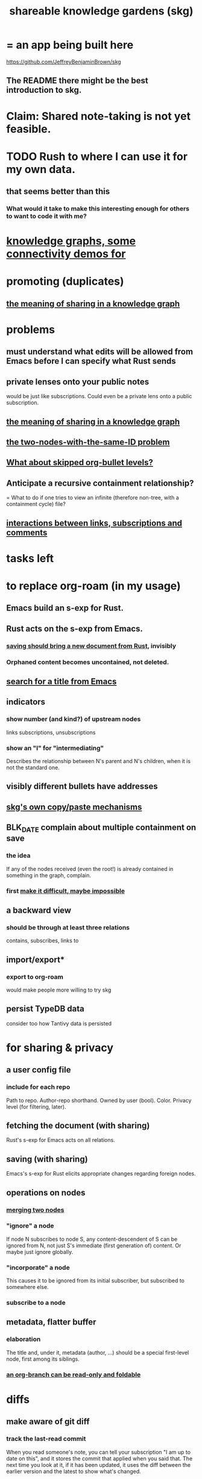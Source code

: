 :PROPERTIES:
:ID:       9c5619e5-81ad-4a67-9705-e4761bdd6839
:ROAM_ALIASES: "skg"
:END:
#+title: shareable knowledge gardens (skg)
* = an app being built here
  https://github.com/JeffreyBenjaminBrown/skg
** The README there might be the best introduction to skg.
* Claim: Shared note-taking is not yet feasible.
* TODO Rush to where I can use it for my own data.
** that seems better than this
*** What would it take to make this interesting enough for others to want to code it with me?
* [[id:1f76cbed-d2c5-4522-89e2-1de946d5dc99][knowledge graphs, some connectivity demos for]]
* promoting (duplicates)
** [[id:170e4f79-4f5e-49a6-9ce1-8e42c0332100][the meaning of sharing in a knowledge graph]]
* problems
** must understand what edits will be allowed from Emacs before I can specify what Rust sends
** private lenses onto your public notes
   would be just like subscriptions.
   Could even be a private lens onto a public subscription.
** [[id:170e4f79-4f5e-49a6-9ce1-8e42c0332100][the meaning of sharing in a knowledge graph]]
** [[id:83f4b23d-1f74-4dbb-9e22-2b121043362a][the two-nodes-with-the-same-ID problem]]
** [[id:7350d543-80b9-4bdb-8ca6-7e1ebc689373][What about skipped org-bullet levels?]]
** Anticipate a recursive containment relationship?
   = What to do if one tries to view an infinite (therefore non-tree, with a containment cycle) file?
** [[id:5eba18fb-8524-4073-b23c-b6fe5aa153f1][interactions between links, subscriptions and comments]]
* tasks left
* to replace org-roam (in my usage)
** Emacs build an s-exp for Rust.
** Rust acts on the s-exp from Emacs.
*** [[id:e707ded7-ff36-41cf-8ae1-672ab78e30d4][saving should bring a new document from Rust]], invisibly
*** Orphaned content becomes uncontained, not deleted.
** [[id:ab19097e-522f-4a88-ab9c-32b58fe38212][search for a title from Emacs]]
** indicators
*** show number (and kind?) of upstream nodes
    links
    subscriptions, unsubscriptions
*** show an "I" for "intermediating"
    Describes the relationship between N's parent
    and N's children, when it is not the standard one.
** visibly different bullets have addresses
** [[id:48940ef8-f7fb-47bd-ab96-20f30eb2831b][skg's own copy/paste mechanisms]]
** BLK_DATE complain about multiple containment on save
*** the idea
    If any of the nodes received (even the root!)
    is already contained in something in the graph,
    complain.
*** first [[id:48940ef8-f7fb-47bd-ab96-20f30eb2831b][make it difficult, maybe impossible]]
** a backward view
*** should be through at least three relations
    contains, subscribes, links to
** import/export*
*** export to org-roam
    would make people more willing to try skg
** persist TypeDB data
   consider too how Tantivy data is persisted
* for sharing & privacy
** a user config file
*** include for each repo
    Path to repo.
    Author-repo shorthand.
    Owned by user (bool).
    Color.
    Privacy level (for filtering, later).
** fetching the document (with sharing)
   Rust's s-exp for Emacs acts on all relations.
** saving (with sharing)
   Emacs's s-exp for Rust elicits appropriate changes regarding foreign nodes.
** operations on nodes
*** [[id:9301546a-f6d7-42ce-9034-8e3e0bc5536e][merging two nodes]]
*** "ignore" a node
    If node N subscribes to node S,
    any content-descendent of S can be ignored from N,
    not just S's immediate (first generation of) content.
    Or maybe just ignore globally.
*** "incorporate" a node
    This causes it to be ignored
    from its initial subscriber,
    but subscribed to somewhere else.
*** subscribe to a node
** metadata, flatter buffer
*** elaboration
    The title and, under it, metadata (author, ...)
    should be a special first-level node,
    first among its siblings.
*** [[id:1f87487f-af4a-4a32-84eb-da742b0a3f2e][an org-branch can be read-only and foldable]]
* diffs
** make aware of git diff
*** track the last-read commit
    When you read someone's note, you can tell your subscription "I am up to date on this", and it stores the commit that applied when you said that. The next time you look at it, if it has been updated, it uses the diff between the earlier version and the latest to show what's changed.
*** be able to construct a whole document from either commit
** views to navigate a diff of someone's graph
   at two different commits
*** from the high level: a list of all involved nodes,
    probably with statistics for each:
    new, deleted, moved
    change in in-link, out-link counts
    change in content volume
*** from the perspeective of a node that in both commits
 it is every node that changed
 {new, moved there, moved away, deleted}.
 Deleted things can be seen the way they were.
 Moved things can be seen in both ways.
 New things just have an indicator that they are new.
*** from the perspective of a new node
    it should show which of its contents are new,
    and which were brought in.
*** from the perspective of a deleted node
    we should see its former contents,
    and have access to what became of them
* non-obvious implied features
** Sharing and version control are independent.
   :PROPERTIES:
   :ID:       8faa302a-2a07-4cc9-8741-86a4e6b69f78
   :END:
   No need to look at diffs to think about sharing.
** Child content stored separately from child position.
** Subscriptions can be public and private.
** Unsubscriptions could I think be public and private.
   The trick: In a public context the privately unsubscribed-from nodes should not show up.
** Public subscriptions to private nodes reveal almost nothing.
   They reveal the fact of their existence,
   but not what they unsubscribe to -- not even its repo.
* cleaning
** automate the test of recursive_s_expression_from_node
*** in tests/content_view.rs
*** currently it prints to screen
* do later
** ? comment files
*** why not
    Subscription lenses seem to make it unnecessary.
*** how
**** when fetching a document, check whether each node has a comment
     and if so, display that as a first subnode,
     called "comments by: [author]"
**** Enable editing, somewhat.
     The title, "comments by: [author]" cannot be changed.
     But the comments themselves can be.
** graph constraints
*** test each constraint of the schema
    Some violations might not be representable in the .skg format.
*** Can a file include multiple comments_on properties?
    It shouldn't.
*** `contains` should be acyclic
    The TypeDB AI says I can use `distinct` instead,
    but the docs on `distinct` don't suggest that's true.
*** Ttest that all IDs are distinct in the repo.
    maybe in Rust, not TypeDB
** unify Tantivy and TypeDB indexation
*** If `titles` were the first field in the .skg format
    then the Tantivy indexing would need to read less
** [[id:2608f577-ab0a-4df7-9eba-b6f3042abbde][Is this how to write cardinality constraints on roles?]]
** later: track edit times for nodes on screen
   :PROPERTIES:
   :ID:       14321c6f-679e-406e-8076-cc58a8eaf9f1
   :END:
   Don't save a file if all of its (first-generation) content is older on screen than on disk.
   When first put on screen, each headline should be given the age of the source file.
** Don't search a repo's .git folder.
** ? Integrate :: Tantivy index , ?complete SKG format.
** Not every headline should be searchable.
   By default they should be,
   but the user should be able to turn that off.
** [[id:99ae154c-5dfc-4a95-9bdf-af09159c6da4][merges have subscription consequences]]
** nested links -- links in titles
*** the idea
    This is like creating a single-use relation type.
    Just like relatinoships with permanent types,
    this is useful because it automatically creates links
    to the items referenced in the title,
    rather than requiring the user to do that.
*** a representation: wrap all links in brackets
    :PROPERTIES:
    :ID:       91606c6f-0b09-4cb1-b4fe-81ca72a3f6ce
    :END:
**** example
***** for          titles with links
      [humility] engenders [peace]
***** for links to titles with links
      [[humility] engenders [peace]]
**** problem: It might be confusing that brackets are also used to indicate member types in [[id:cfa775eb-9107-430a-a32c-228901d0f494][relation type definitions]].
*** search over titles that include links
    Order results by title length,
    and if the title includes links,
    show them, rather than showing the whole title as one link.
** smart diff traversal
   treating nodes as first class entities,
   able to jump easily from any [change involving a node] to any of its brethren in an equivalence class, where equivalence is modulo insertion or deletion, modulo link text and any other links present in the same node, and modulo appearance as base content, subscription or unsubscription.
** smart diff view
   Transclude to see all insertions and deletions in a context.
** [[id:81d2fea0-f1b1-48a8-9934-5f09f5a5a3a0][extend the file format]]
** report references to a user's data
   The app should make it easy to see where
   a foreign repo refers to yours.
** Permit people to share their subscriptions with each other.
** A public notes repo should be configurable to contain only one commit.
   If so, it is the latest of a corresponding private repo.
** later ? [[id:41844d8a-f352-4e2d-8ba3-3c83b2dd2ac3][osc-gen style backlinks view]]
** "flat org diff" : for private lenses onto public [[id:08d6887d-8a86-4906-8ab3-6d93217de0fd][flat-org]] files
   :PROPERTIES:
   :ID:       38d2c92e-3ba0-46ca-bf32-756d59bea448
   :END:
   Each FOD file corresponds to an FO file.
   Each line of an FOD can have an "elder brother" ID, its own ID, and hypertext content.
   If the first line of an FOD has no elder brother ID, it is listed before all the FO's content in the merged FOD-FO view.
   If any other line of an FOD has no elder brother ID, it is listed right after the preceding element of the FOD in the merged view.
   Any FOD line with an FO elder brother is listed right after the elder brother in the merged view.
** show foreign moves of incorporated=merged=subscribed-to nodes
   If they moved something but you merged it with something of your own, maybe don't show the move, because you already placed it and you're already tracking it.
** relationships and types thereof
*** relationship type
**** fields
***** address
***** definition
      :PROPERTIES:
      :ID:       cfa775eb-9107-430a-a32c-228901d0f494
      :END:
      "[agent] knows [agent]", "_ needs _", etc.
****** Can be typed or not.
****** This should probably define the default name
       but the relation can have aliases.
***** other data, like an orgish file
**** problem: It might be confusing that brackets are also [[id:91606c6f-0b09-4cb1-b4fe-81ca72a3f6ce][used to indicate links]].
*** relationship
**** fields
     address
     relations type address
     members
**** problem: permits invalid type
     The relation type must correspond to the number of members.
**** justification
     If you create a relationship involving x and y,
     it automatically becomes visible from x and y,
     rather than requiring the user to visit them and link to it.
     (The user could still explicitly place it in either view,
     and maybe give different or additional link text.)
* fun to explain
** Each note is a collection of notes.
** Containment and linking are different.
   A context is a note contained in no other note.
   But a context, like any other note, can be linked to.
** public privacy and private privacy
   The user can insert a link to a private file anywhere, and the link might be public or not. When not, it is instead part of a corresponding file in their private repository, which refers to the public repository context that it modifies.
* architectural principles
** Avoid complex data structures in Emacs.
   Emacs seems best for buffer text.
   That text's properties can encode anything I need.
   All other logic, including types, should be in Rust.
* earlier work
** subscription model, I think needlessly complex
   You can subscribe any node in your graph to any node(s) in another's. Upon doing so you can then decide how to merge them, associating context-descendents in your context with ones in context(s) of theirs, and unsubscribing to branches not of interest (in your context).
   Unsubscriptions can be invisible or visible: "remove all content descending from here, and make here invisible" or just the first of those two things. It should be visibly obvious that visible unsubscribed nodes are unsubscribed.
   The user can attach their own context to a subscription. (This generalizes how a link can appear with non-link text in the same expression.) They could attach it in-line as text visibly not imported from the subscription, or (obviously) as descendent graph content if there's enough to warrant (in the user's eyes) structuring.
** spec
*** representation
**** IDs must proliferate, relative to org-roam.
     I don't see how to proliferate IDs if diffs are to be readable.
     Every element of a list involved in any other relationship
     (which includes having plain non-link text view-children)
     must have an ID, so that it can be moved.
**** Anything with a title can have an optional alias field.
*** views
**** kinds of data visible from a topic
***** The available curated views of it.
      These ought to be mergeable.
      For instance,
      if the private file on a has child b with grandchild c,
      and the public file on a has child b with grandchild c',
      the merge would contain a single child b with grandchildren c and c'.
***** The relationships it is in.
****** Speecial kind: Links to it.
***** Parts of the git diff involving it.
**** That relationships exist involving N not recorded in N can be seen from N.
***** wordier definition
      If node N is in relationship R,
      R might be part of N's contents (recursively), or not.
      If not, the fact that things like R exist
      should be visible from a view of N.
***** Indeed N need contain no curated content at all.
      In this case the only information visible from it
      are the relationships involving it.
**** The view of a recursive note must transclude.
**** Lists and sets can be shown on one line or across multiple.
*** [[id:60ac4c5c-fca6-4943-86ee-8f8f9011eaa6][skg : cloning seems unnecessary]]
